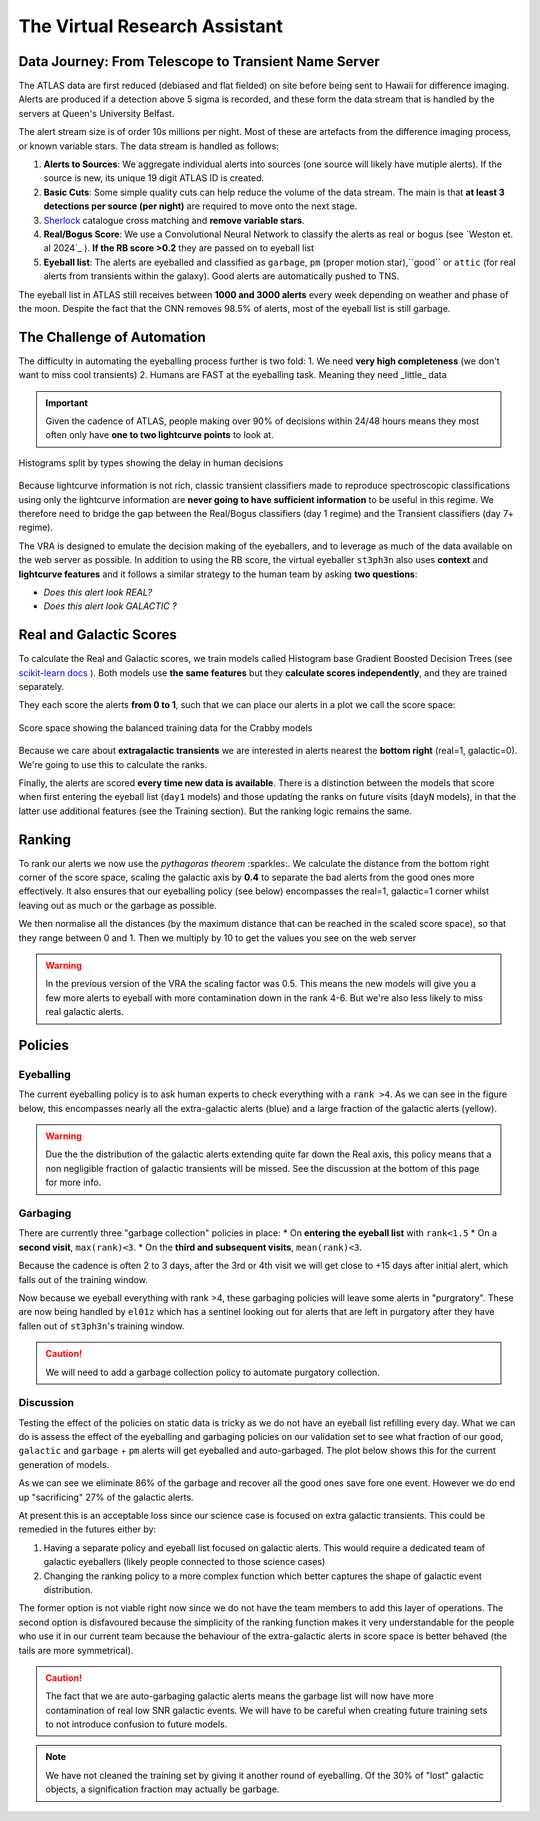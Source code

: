 The Virtual Research Assistant
=================================
.. _Tonry et al. 2018: https://ui.adsabs.harvard.edu/abs/2018PASP..130f4505T/abstract
.. _Smith et al. 2020: https://ui.adsabs.harvard.edu/abs/2020PASP..132h5002S/abstract
.. _Sherlock: https://lasair.readthedocs.io/en/develop/core_functions/sherlock.html
.. _Weston et al. 2024: https://academic.oup.com/rasti/article/3/1/385/7713043
.. _scikit-learn docs: https://scikit-learn.org/stable/modules/ensemble.html#histogram-based-gradient-boosting

Data Journey: From Telescope to Transient Name Server
------------------------------------------------------------

.. seealso::
   Survey Design: `Tonry et al. 2018`_ | Transient Server `Smith et al. 2020`_

The ATLAS data are first reduced (debiased and flat fielded) on site before
being sent to Hawaii for difference imaging. Alerts are produced if a detection
above 5 sigma is recorded, and these form the data stream that is handled by
the servers at Queen's University Belfast.

The alert stream size is of order 10s millions per night. Most of these are artefacts from the
difference imaging process, or known variable stars. The data stream is handled
as follows:

1. **Alerts to Sources**: We aggregate individual alerts into sources (one source will likely have mutiple alerts). If the source is new, its unique 19 digit ATLAS ID is created.
2. **Basic Cuts**: Some simple quality cuts can help reduce the volume of the data stream. The main is that **at least 3 detections per source (per night)** are required to move onto the next stage.
3. `Sherlock`_ catalogue cross matching and **remove variable stars**.
4. **Real/Bogus Score**: We use a Convolutional Neural Network to classify the alerts as real or bogus (see `Weston et. al 2024`_ ). **If the RB score >0.2** they are passed on to eyeball list
5. **Eyeball list**: The alerts are eyeballed and classified as ``garbage``, ``pm`` (proper motion star),``good`` or ``attic`` (for real alerts from transients within the galaxy). Good alerts are automatically pushed to TNS.

The eyeball list in ATLAS still receives between **1000 and 3000 alerts**
every week depending on weather and phase of the moon.
Despite the fact that the CNN removes 98.5% of alerts, most of the eyeball list is still garbage.

.. image:: _static/pie_chart.png
   :width: 400
   :align: center
   :alt: Pie chart showing the distribution of alerts in the eyeball list from data gathered between 27th March and 13th August 2024

The Challenge of Automation
----------------------------------------
The difficulty in automating the eyeballing process further is two fold:
1. We need **very high completeness** (we don't want to miss cool transients)
2. Humans are FAST at the eyeballing task. Meaning they need _little_ data

.. important::
   Given the cadence of ATLAS, people making over 90% of decisions within 24/48 hours means they most often only have **one to two lightcurve points** to look at.


.. figure:: _static/when_decision_made.png
    :width: 650
    :align: center

    Histograms split by types showing the delay in human decisions

Because lightcurve information is not rich, classic transient classifiers made to reproduce
spectroscopic classifications using only the lightcurve information are
**never going to have sufficient information** to be useful in this regime.
We therefore need to bridge the gap between the Real/Bogus classifiers (day 1 regime)
and the Transient classifiers (day 7+ regime).

The VRA is designed to emulate the decision making of the eyeballers,
and to leverage as much of the data available on the web server as possible.
In addition to using the RB score, the virtual eyeballer ``st3ph3n`` also uses
**context** and **lightcurve features**  and it follows  a similar strategy
to the human team by asking **two questions**:

- *Does this alert look REAL?*
- *Does this alert look GALACTIC ?*

Real and Galactic Scores
-----------------------------------
To calculate the Real and Galactic scores, we train models called
Histogram base Gradient Boosted Decision Trees (see `scikit-learn docs`_ ).
Both models use **the same features** but they **calculate scores independently**,
and they are trained separately.

They each score the alerts **from 0 to 1**, such that we can place our alerts in a plot
we call the score space:

.. figure:: _static/score_space.png
    :width: 650
    :align: center

    Score space showing the balanced training data for the Crabby models

.. seealso::
   For more information about the data and the training of the models see the **Data** and **Training** subsections

Because we care about **extragalactic transients** we are interested in alerts
nearest the **bottom right** (real=1, galactic=0).
We're going to use this to calculate the ranks.

Finally, the alerts are scored **every time new  data is available**.
There is a distinction between the models that score when first entering the eyeball list (``day1`` models)
and those updating the ranks on future visits (``dayN`` models), in that the latter
use additional features (see the Training section). But the ranking logic remains the same.

Ranking
-----------------------------------
To rank our alerts we now use the *pythagoras theorem* :sparkles:.
We calculate the distance from the bottom right corner of the score space, scaling the
galactic axis by **0.4** to separate the bad alerts from the good ones more effectively.
It also ensures that our eyeballing policy (see below) encompasses the real=1, galactic=1 corner
whilst leaving out as much or the garbage as possible.

We then normalise all the distances (by the maximum distance that can be reached in the scaled score space),
so that they range between 0 and 1. Then we multiply by 10 to get the values you see
on the web server

.. warning::
   In the previous version of the VRA the scaling factor was 0.5. This means the new models will give you a few more alerts to eyeball with more contamination down in the rank 4-6. But we're also less likely to miss real galactic alerts.


Policies
---------------------------------------

Eyeballing
~~~~~~~~~~~

The current eyeballing policy is to ask human experts to check everything
with a ``rank >4``. As we can see in the figure below, this encompasses
nearly all the extra-galactic alerts (blue) and a large fraction of the galactic alerts (yellow).

.. image:: _static/ss_byalert_wranks.png
    :width: 800
    :align: center
    :alt: Here we show the score space distributions for each alert type. We also plot the VRA rank contours.

.. warning::
   Due the the distribution of the galactic alerts extending quite far down the Real axis, this policy means that a non negligible fraction of galactic transients will be missed. See the discussion at the bottom of this page for more info.


Garbaging
~~~~~~~~~~~~~
.. _garbaging:

There are currently three "garbage collection" policies in place:
* On **entering the eyeball list** with ``rank<1.5``
* On a **second visit**, ``max(rank)<3``.
* On the **third and subsequent visits**, ``mean(rank)<3``.

Because the cadence is often 2 to 3 days, after the 3rd or 4th visit we will get close to +15 days after initial alert, which falls out of the training window.

Now because we eyeball everything with rank >4, these garbaging policies will leave some alerts in "purgratory".
These are now being handled by ``el01z`` which has a sentinel looking out for
alerts that are left in purgatory after they have fallen out of ``st3ph3n``'s training window.

.. caution::
   We will need to add a garbage collection policy to automate purgatory collection.

Discussion
~~~~~~~~~~~~~
Testing the effect of the policies on static data is tricky as we do not have
an eyeball list refilling every day.
What we can do is assess the effect of the eyeballing and garbaging policies on our
validation set to see what fraction of our ``good``, ``galactic`` and ``garbage`` + ``pm``
alerts will get eyeballed and auto-garbaged. The plot below shows this for the current generation of models.

.. image:: _static/policy_results.png
    :width: 650
    :align: center
    :alt: Fraction of alerts eyeballed Vs auto-garbaged for the different alert types given our current policies.

As we can see we eliminate 86% of the garbage and recover all the good ones save fore one event.
However we do end up "sacrificing" 27% of the galactic alerts.

At present this is an acceptable loss since our science case is focused on extra galactic transients.
This could be remedied in the futures either by:

1. Having a separate policy and eyeball list focused on galactic alerts. This would require a dedicated team of galactic eyeballers (likely people connected to those science  cases)
2. Changing the ranking policy to a more complex function which better captures the shape of galactic event distribution.

The former option is not viable right now since we do not have the team
members to add this layer of operations.
The second option is disfavoured because the simplicity of the ranking function
makes it very understandable for the people who use it in our current team because the
behaviour of the extra-galactic alerts in score space is better behaved
(the tails are more symmetrical).

.. caution::
   The fact that we are auto-garbaging galactic alerts means the garbage list will now have more contamination of real low SNR galactic events. We will have to be careful when creating future training sets to not introduce confusion to future models.

.. note::
   We have not cleaned the training set by giving it another round of eyeballing. Of the 30% of "lost" galactic objects, a signification fraction may actually be garbage.





